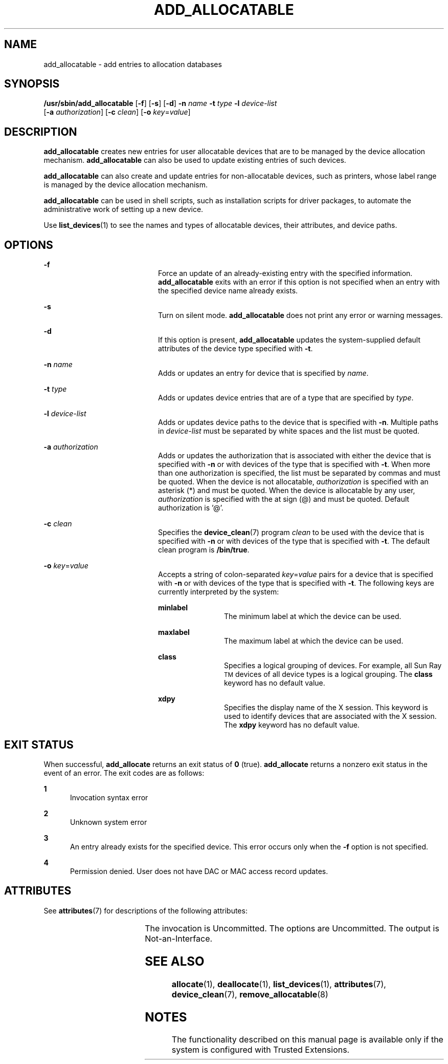 '\" te
.\" Copyright (c) 2007, Sun Microsystems, Inc. All Rights Reserved.
.\" The contents of this file are subject to the terms of the Common Development and Distribution License (the "License").  You may not use this file except in compliance with the License.
.\" You can obtain a copy of the license at usr/src/OPENSOLARIS.LICENSE or http://www.opensolaris.org/os/licensing.  See the License for the specific language governing permissions and limitations under the License.
.\" When distributing Covered Code, include this CDDL HEADER in each file and include the License file at usr/src/OPENSOLARIS.LICENSE.  If applicable, add the following below this CDDL HEADER, with the fields enclosed by brackets "[]" replaced with your own identifying information: Portions Copyright [yyyy] [name of copyright owner]
.TH ADD_ALLOCATABLE 8 "Jul 20, 2007"
.SH NAME
add_allocatable \- add entries to allocation databases
.SH SYNOPSIS
.LP
.nf
\fB/usr/sbin/add_allocatable\fR [\fB-f\fR] [\fB-s\fR] [\fB-d\fR] \fB-n\fR \fIname\fR \fB-t\fR \fItype\fR \fB-l\fR \fIdevice-list\fR
    [\fB-a\fR \fIauthorization\fR] [\fB-c\fR \fIclean\fR] [\fB-o\fR \fIkey\fR=\fIvalue\fR]
.fi

.SH DESCRIPTION
.sp
.LP
\fBadd_allocatable\fR creates new entries for user allocatable devices that are
to be managed by the device allocation mechanism. \fBadd_allocatable\fR can
also be used to update existing entries of such devices.
.sp
.LP
\fBadd_allocatable\fR can also create and update entries for non-allocatable
devices, such as printers, whose label range is managed by the device
allocation mechanism.
.sp
.LP
\fBadd_allocatable\fR can be used in shell scripts, such as installation
scripts for driver packages, to automate the administrative work of setting up
a new device.
.sp
.LP
Use \fBlist_devices\fR(1) to see the names and types of allocatable devices,
their attributes, and device paths.
.SH OPTIONS
.sp
.ne 2
.na
\fB\fB-f\fR\fR
.ad
.RS 20n
Force an update of an already-existing entry with the specified information.
\fBadd_allocatable\fR exits with an error if this option is not specified when
an entry with the specified device name already exists.
.RE

.sp
.ne 2
.na
\fB\fB-s\fR\fR
.ad
.RS 20n
Turn on silent mode. \fBadd_allocatable\fR does not print any error or warning
messages.
.RE

.sp
.ne 2
.na
\fB\fB-d\fR\fR
.ad
.RS 20n
If this option is present, \fBadd_allocatable\fR updates the system-supplied
default attributes of the device type specified with \fB-t\fR.
.RE

.sp
.ne 2
.na
\fB\fB-n\fR \fIname\fR\fR
.ad
.RS 20n
Adds or updates an entry for device that is specified by \fIname\fR.
.RE

.sp
.ne 2
.na
\fB\fB-t\fR \fItype\fR\fR
.ad
.RS 20n
Adds or updates device entries that are of a type that are specified by
\fItype\fR.
.RE

.sp
.ne 2
.na
\fB\fB-l\fR \fIdevice-list\fR\fR
.ad
.RS 20n
Adds or updates device paths to the device that is specified with \fB-n\fR.
Multiple paths in \fIdevice-list\fR must be separated by white spaces and the
list must be quoted.
.RE

.sp
.ne 2
.na
\fB\fB-a\fR \fIauthorization\fR\fR
.ad
.RS 20n
Adds or updates the authorization that is associated with either the device
that is specified with \fB-n\fR or with devices of the type that is specified
with \fB-t\fR. When more than one authorization is specified, the list must be
separated by commas and must be quoted. When the device is not allocatable,
\fIauthorization\fR is specified with an asterisk (*) and must be quoted. When
the device is allocatable by any user, \fIauthorization\fR is specified with
the at sign (@) and must be quoted. Default authorization is '@'.
.RE

.sp
.ne 2
.na
\fB\fB-c\fR \fIclean\fR\fR
.ad
.RS 20n
Specifies the \fBdevice_clean\fR(7) program \fIclean\fR to be used with the
device that is specified with \fB-n\fR or with devices of the type that is
specified with \fB-t\fR. The default clean program is \fB/bin/true\fR.
.RE

.sp
.ne 2
.na
\fB\fB-o\fR \fIkey\fR=\fIvalue\fR\fR
.ad
.RS 20n
Accepts a string of colon-separated \fB\fIkey\fR=\fIvalue\fR\fR pairs for a
device that is specified with \fB-n\fR or with devices of the type that is
specified with \fB-t\fR. The following keys are currently interpreted by the
system:
.sp
.ne 2
.na
\fB\fBminlabel\fR\fR
.ad
.RS 12n
The minimum label at which the device can be used.
.RE

.sp
.ne 2
.na
\fB\fBmaxlabel\fR\fR
.ad
.RS 12n
The maximum label at which the device can be used.
.RE

.sp
.ne 2
.na
\fB\fBclass\fR\fR
.ad
.RS 12n
Specifies a logical  grouping of devices. For example, all Sun
Ray\u\s-2TM\s+2\d devices of all device types is a logical grouping. The
\fBclass\fR keyword has no default value.
.RE

.sp
.ne 2
.na
\fB\fBxdpy\fR\fR
.ad
.RS 12n
Specifies the display name of the X session. This keyword is used to identify
devices that are associated with the X session. The \fBxdpy\fR keyword has no
default value.
.RE

.RE

.SH EXIT STATUS
.sp
.LP
When successful, \fBadd_allocate\fR returns an exit status of \fB0\fR (true).
\fBadd_allocate\fR returns a nonzero exit status in the event of an error. The
exit codes are as follows:
.sp
.ne 2
.na
\fB\fB1\fR\fR
.ad
.RS 5n
Invocation syntax error
.RE

.sp
.ne 2
.na
\fB\fB2\fR\fR
.ad
.RS 5n
Unknown system error
.RE

.sp
.ne 2
.na
\fB\fB3\fR\fR
.ad
.RS 5n
An entry already exists for the specified device. This error occurs only when
the \fB-f\fR option is not specified.
.RE

.sp
.ne 2
.na
\fB\fB4\fR\fR
.ad
.RS 5n
Permission denied. User does not have DAC or MAC access record updates.
.RE

.SH ATTRIBUTES
.sp
.LP
See \fBattributes\fR(7) for descriptions of the following attributes:
.sp

.sp
.TS
box;
c | c
l | l .
ATTRIBUTE TYPE	ATTRIBUTE VALUE
_
Interface Stability	See below.
.TE

.sp
.LP
The invocation is Uncommitted. The options are Uncommitted. The output is
Not-an-Interface.
.SH SEE ALSO
.sp
.LP
\fBallocate\fR(1),
\fBdeallocate\fR(1),
\fBlist_devices\fR(1),
\fBattributes\fR(7),
\fBdevice_clean\fR(7),
\fBremove_allocatable\fR(8)
.SH NOTES
.sp
.LP
The functionality described on this manual page is available only if the system
is configured with Trusted Extensions.
